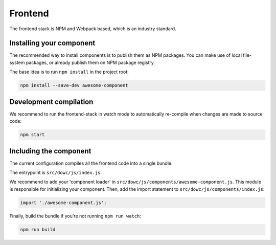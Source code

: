 ========
Frontend
========

The frontend stack is NPM and Webpack based, which is an industry standard.

Installing your component
=========================

The recommended way to install components is to publish them as NPM packages. You can
make use of local file-system packages, or already publish them on NPM package registry.

The base idea is to run ``npm install`` in the project root:

.. code-block:: bash

    npm install --save-dev awesome-component

Development compilation
=======================

We recommend to run the frontend-stack in watch mode to automatically re-compile when
changes are made to source code:

.. code-block:: bash

    npm start

Including the component
=======================

The current configuration compiles all the frontend code into a single bundle.

The entrypoint is ``src/dowc/js/index.js``.

We recommend to add your 'component loader' in
``src/dowc/js/components/awesome-component.js``. This module is responsible for
initializing your component. Then, add the import statement to
``src/dowc/js/components/index.js``:

.. code-block:: js

    import './awesome-component.js';

Finally, build the bundle if you're not running ``npm run watch``:

.. code-block:: bash

    npm run build
